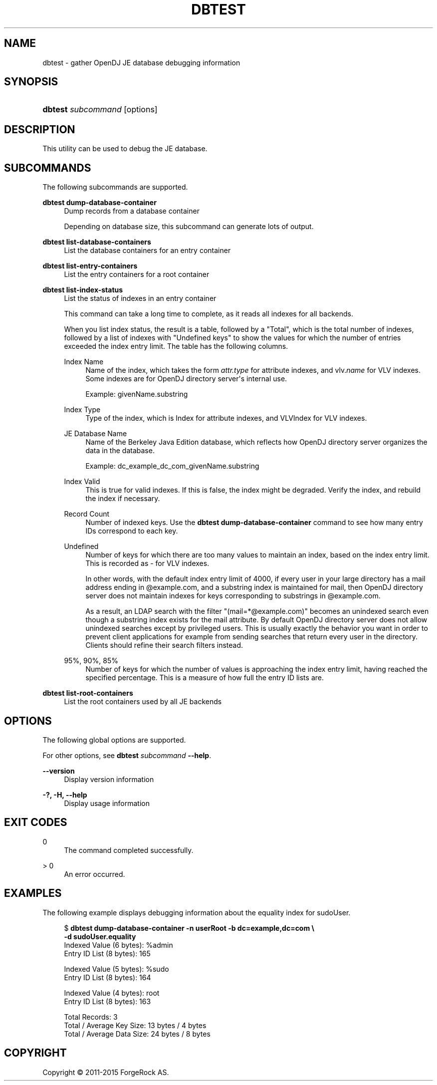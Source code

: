 '\" t
.\"     Title: dbtest
.\"    Author: 
.\" Generator: DocBook XSL Stylesheets v1.78.1 <http://docbook.sf.net/>
.\"      Date: 01/19/2015
.\"    Manual: Tools Reference
.\"    Source: OpenDJ 3.0.0
.\"  Language: English
.\"
.TH "DBTEST" "1" "01/19/2015" "OpenDJ 3\&.0\&.0" "Tools Reference"
.\" -----------------------------------------------------------------
.\" * Define some portability stuff
.\" -----------------------------------------------------------------
.\" ~~~~~~~~~~~~~~~~~~~~~~~~~~~~~~~~~~~~~~~~~~~~~~~~~~~~~~~~~~~~~~~~~
.\" http://bugs.debian.org/507673
.\" http://lists.gnu.org/archive/html/groff/2009-02/msg00013.html
.\" ~~~~~~~~~~~~~~~~~~~~~~~~~~~~~~~~~~~~~~~~~~~~~~~~~~~~~~~~~~~~~~~~~
.ie \n(.g .ds Aq \(aq
.el       .ds Aq '
.\" -----------------------------------------------------------------
.\" * set default formatting
.\" -----------------------------------------------------------------
.\" disable hyphenation
.nh
.\" disable justification (adjust text to left margin only)
.ad l
.\" -----------------------------------------------------------------
.\" * MAIN CONTENT STARTS HERE *
.\" -----------------------------------------------------------------
.SH "NAME"
dbtest \- gather OpenDJ JE database debugging information
.SH "SYNOPSIS"
.HP \w'\fBdbtest\ \fR\fB\fIsubcommand\fR\fR\ 'u
\fBdbtest \fR\fB\fIsubcommand\fR\fR [options]
.SH "DESCRIPTION"
.PP
This utility can be used to debug the JE database\&.
.SH "SUBCOMMANDS"
.PP
The following subcommands are supported\&.
.PP
\fBdbtest dump\-database\-container\fR
.RS 4
Dump records from a database container
.sp
Depending on database size, this subcommand can generate lots of output\&.
.RE
.PP
\fBdbtest list\-database\-containers\fR
.RS 4
List the database containers for an entry container
.RE
.PP
\fBdbtest list\-entry\-containers\fR
.RS 4
List the entry containers for a root container
.RE
.PP
\fBdbtest list\-index\-status\fR
.RS 4
List the status of indexes in an entry container
.sp
This command can take a long time to complete, as it reads all indexes for all backends\&.
.sp
When you list index status, the result is a table, followed by a "Total", which is the total number of indexes, followed by a list of indexes with "Undefined keys" to show the values for which the number of entries exceeded the index entry limit\&. The table has the following columns\&.
.PP
Index Name
.RS 4
Name of the index, which takes the form
\fIattr\&.type\fR
for attribute indexes, and vlv\&.\fIname\fR
for VLV indexes\&. Some indexes are for OpenDJ directory server\*(Aqs internal use\&.
.sp
Example:
givenName\&.substring
.RE
.PP
Index Type
.RS 4
Type of the index, which is
Index
for attribute indexes, and
VLVIndex
for VLV indexes\&.
.RE
.PP
JE Database Name
.RS 4
Name of the Berkeley Java Edition database, which reflects how OpenDJ directory server organizes the data in the database\&.
.sp
Example:
dc_example_dc_com_givenName\&.substring
.RE
.PP
Index Valid
.RS 4
This is
true
for valid indexes\&. If this is
false, the index might be degraded\&. Verify the index, and rebuild the index if necessary\&.
.RE
.PP
Record Count
.RS 4
Number of indexed keys\&. Use the
\fBdbtest dump\-database\-container\fR
command to see how many entry IDs correspond to each key\&.
.RE
.PP
Undefined
.RS 4
Number of keys for which there are too many values to maintain an index, based on the index entry limit\&. This is recorded as
\-
for VLV indexes\&.
.sp
In other words, with the default index entry limit of 4000, if every user in your large directory has a mail address ending in
@example\&.com, and a substring index is maintained for
mail, then OpenDJ directory server does not maintain indexes for keys corresponding to substrings in
@example\&.com\&.
.sp
As a result, an LDAP search with the filter
"(mail=*@example\&.com)"
becomes an unindexed search even though a substring index exists for the mail attribute\&. By default OpenDJ directory server does not allow unindexed searches except by privileged users\&. This is usually exactly the behavior you want in order to prevent client applications for example from sending searches that return every user in the directory\&. Clients should refine their search filters instead\&.
.RE
.PP
95%, 90%, 85%
.RS 4
Number of keys for which the number of values is approaching the index entry limit, having reached the specified percentage\&. This is a measure of how full the entry ID lists are\&.
.RE
.RE
.PP
\fBdbtest list\-root\-containers\fR
.RS 4
List the root containers used by all JE backends
.RE
.SH "OPTIONS"
.PP
The following global options are supported\&.
.PP
For other options, see
\fBdbtest \fR\fB\fIsubcommand\fR\fR\fB \-\-help\fR\&.
.PP
\fB\-\-version\fR
.RS 4
Display version information
.RE
.PP
\fB\-?, \-H, \-\-help\fR
.RS 4
Display usage information
.RE
.SH "EXIT CODES"
.PP
0
.RS 4
The command completed successfully\&.
.RE
.PP
> 0
.RS 4
An error occurred\&.
.RE
.SH "EXAMPLES"
.PP
The following example displays debugging information about the equality index for
sudoUser\&.
.sp
.if n \{\
.RS 4
.\}
.nf
$ \fBdbtest dump\-database\-container \-n userRoot \-b dc=example,dc=com \e
 \-d sudoUser\&.equality\fR
Indexed Value (6 bytes): %admin
Entry ID List (8 bytes): 165 

Indexed Value (5 bytes): %sudo
Entry ID List (8 bytes): 164 

Indexed Value (4 bytes): root
Entry ID List (8 bytes): 163 


Total Records: 3
Total / Average Key Size: 13 bytes / 4 bytes
Total / Average Data Size: 24 bytes / 8 bytes
  
.fi
.if n \{\
.RE
.\}
.SH "COPYRIGHT"
.br
Copyright \(co 2011-2015 ForgeRock AS.
.br
